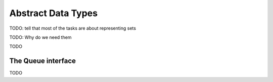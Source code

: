 .. -*- mode: rst -*-

Abstract Data Types
===================


TODO: tell that most of the tasks are about representing sets

TODO: Why do we need them



TODO

The Queue interface
-------------------

TODO
